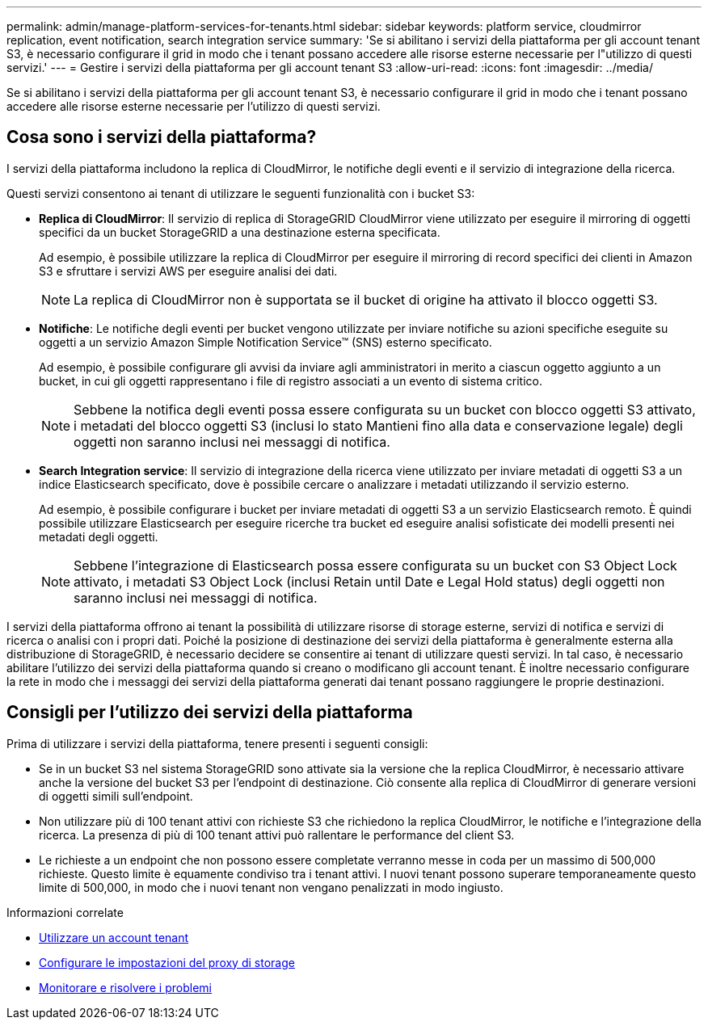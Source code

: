 ---
permalink: admin/manage-platform-services-for-tenants.html 
sidebar: sidebar 
keywords: platform service, cloudmirror replication, event notification, search integration service 
summary: 'Se si abilitano i servizi della piattaforma per gli account tenant S3, è necessario configurare il grid in modo che i tenant possano accedere alle risorse esterne necessarie per l"utilizzo di questi servizi.' 
---
= Gestire i servizi della piattaforma per gli account tenant S3
:allow-uri-read: 
:icons: font
:imagesdir: ../media/


[role="lead"]
Se si abilitano i servizi della piattaforma per gli account tenant S3, è necessario configurare il grid in modo che i tenant possano accedere alle risorse esterne necessarie per l'utilizzo di questi servizi.



== Cosa sono i servizi della piattaforma?

I servizi della piattaforma includono la replica di CloudMirror, le notifiche degli eventi e il servizio di integrazione della ricerca.

Questi servizi consentono ai tenant di utilizzare le seguenti funzionalità con i bucket S3:

* *Replica di CloudMirror*: Il servizio di replica di StorageGRID CloudMirror viene utilizzato per eseguire il mirroring di oggetti specifici da un bucket StorageGRID a una destinazione esterna specificata.
+
Ad esempio, è possibile utilizzare la replica di CloudMirror per eseguire il mirroring di record specifici dei clienti in Amazon S3 e sfruttare i servizi AWS per eseguire analisi dei dati.

+

NOTE: La replica di CloudMirror non è supportata se il bucket di origine ha attivato il blocco oggetti S3.

* *Notifiche*: Le notifiche degli eventi per bucket vengono utilizzate per inviare notifiche su azioni specifiche eseguite su oggetti a un servizio Amazon Simple Notification Service™ (SNS) esterno specificato.
+
Ad esempio, è possibile configurare gli avvisi da inviare agli amministratori in merito a ciascun oggetto aggiunto a un bucket, in cui gli oggetti rappresentano i file di registro associati a un evento di sistema critico.

+

NOTE: Sebbene la notifica degli eventi possa essere configurata su un bucket con blocco oggetti S3 attivato, i metadati del blocco oggetti S3 (inclusi lo stato Mantieni fino alla data e conservazione legale) degli oggetti non saranno inclusi nei messaggi di notifica.

* *Search Integration service*: Il servizio di integrazione della ricerca viene utilizzato per inviare metadati di oggetti S3 a un indice Elasticsearch specificato, dove è possibile cercare o analizzare i metadati utilizzando il servizio esterno.
+
Ad esempio, è possibile configurare i bucket per inviare metadati di oggetti S3 a un servizio Elasticsearch remoto. È quindi possibile utilizzare Elasticsearch per eseguire ricerche tra bucket ed eseguire analisi sofisticate dei modelli presenti nei metadati degli oggetti.

+

NOTE: Sebbene l'integrazione di Elasticsearch possa essere configurata su un bucket con S3 Object Lock attivato, i metadati S3 Object Lock (inclusi Retain until Date e Legal Hold status) degli oggetti non saranno inclusi nei messaggi di notifica.



I servizi della piattaforma offrono ai tenant la possibilità di utilizzare risorse di storage esterne, servizi di notifica e servizi di ricerca o analisi con i propri dati. Poiché la posizione di destinazione dei servizi della piattaforma è generalmente esterna alla distribuzione di StorageGRID, è necessario decidere se consentire ai tenant di utilizzare questi servizi. In tal caso, è necessario abilitare l'utilizzo dei servizi della piattaforma quando si creano o modificano gli account tenant. È inoltre necessario configurare la rete in modo che i messaggi dei servizi della piattaforma generati dai tenant possano raggiungere le proprie destinazioni.



== Consigli per l'utilizzo dei servizi della piattaforma

Prima di utilizzare i servizi della piattaforma, tenere presenti i seguenti consigli:

* Se in un bucket S3 nel sistema StorageGRID sono attivate sia la versione che la replica CloudMirror, è necessario attivare anche la versione del bucket S3 per l'endpoint di destinazione. Ciò consente alla replica di CloudMirror di generare versioni di oggetti simili sull'endpoint.
* Non utilizzare più di 100 tenant attivi con richieste S3 che richiedono la replica CloudMirror, le notifiche e l'integrazione della ricerca. La presenza di più di 100 tenant attivi può rallentare le performance del client S3.
* Le richieste a un endpoint che non possono essere completate verranno messe in coda per un massimo di 500,000 richieste. Questo limite è equamente condiviso tra i tenant attivi. I nuovi tenant possono superare temporaneamente questo limite di 500,000, in modo che i nuovi tenant non vengano penalizzati in modo ingiusto.


.Informazioni correlate
* xref:../tenant/index.adoc[Utilizzare un account tenant]
* xref:configuring-storage-proxy-settings.adoc[Configurare le impostazioni del proxy di storage]
* xref:../monitor/index.adoc[Monitorare e risolvere i problemi]

